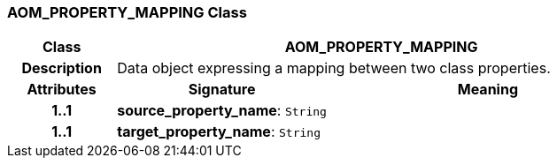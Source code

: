 === AOM_PROPERTY_MAPPING Class

[cols="^1,2,3"]
|===
h|*Class*
2+^h|*AOM_PROPERTY_MAPPING*

h|*Description*
2+a|Data object expressing a mapping between two class properties.

h|*Attributes*
^h|*Signature*
^h|*Meaning*

h|*1..1*
|*source_property_name*: `String`
a|

h|*1..1*
|*target_property_name*: `String`
a|
|===
